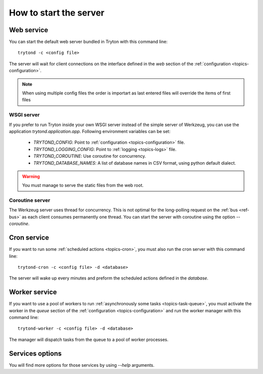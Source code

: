 .. _topics-start-server:

=======================
How to start the server
=======================

Web service
===========

You can start the default web server bundled in Tryton with this command line::

    trytond -c <config file>

The server will wait for client connections on the interface defined in the
`web` section of the :ref:`configuration <topics-configuration>`.

.. note:: When using multiple config files the order is importart as last
          entered files will override the items of first files

WSGI server
-----------

If you prefer to run Tryton inside your own WSGI server instead of the simple
server of Werkzeug, you can use the application `trytond.application.app`.
Following environment variables can be set:

 * `TRYTOND_CONFIG`: Point to :ref:`configuration <topics-configuration>` file.
 * `TRYTOND_LOGGING_CONFIG`: Point to :ref:`logging <topics-logs>` file.
 * `TRYTOND_COROUTINE`: Use coroutine for concurrency.
 * `TRYTOND_DATABASE_NAMES`: A list of database names in CSV format, using
   python default dialect.

.. warning:: You must manage to serve the static files from the web root.

Coroutine server
----------------

The Werkzeug server uses thread for concurrency. This is not optimal for the
long-polling request on the :ref:`bus <ref-bus>` as each client consumes
permanently one thread.
You can start the server with coroutine using the option `--coroutine`.

Cron service
============

If you want to run some :ref:`scheduled actions <topics-cron>`, you must also
run the cron server with this command line::

    trytond-cron -c <config file> -d <database>

The server will wake up every minutes and preform the scheduled actions defined
in the `database`.

Worker service
==============

If you want to use a pool of workers to run :ref:`asynchronously some tasks
<topics-task-queue>`, you must activate the worker in the `queue` section of
the :ref:`configuration <topics-configuration>` and run the worker manager with
this command line::

    trytond-worker -c <config file> -d <database>

The manager will dispatch tasks from the queue to a pool of worker processes.

Services options
================

You will find more options for those services by using `--help` arguments.

